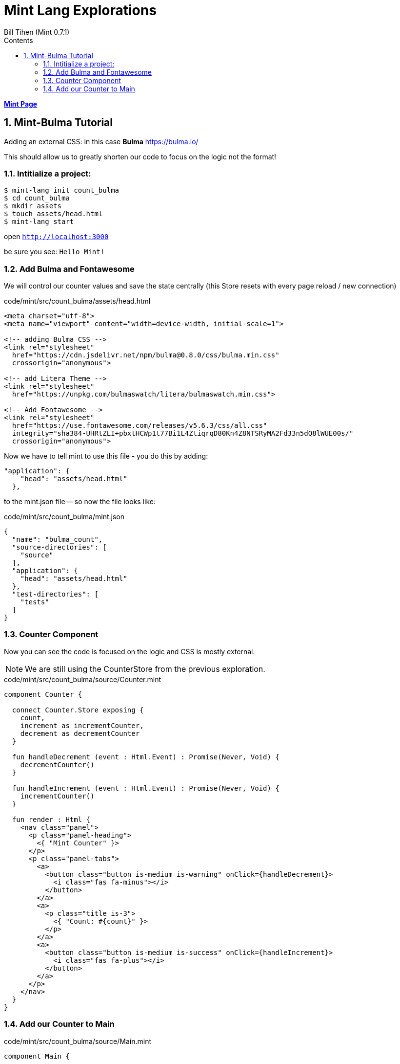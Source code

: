 = Mint Lang Explorations
:source-highlighter: prettify
:source-language: mint
Bill Tihen (Mint 0.7.1)
:sectnums:
:toc:
:toclevels: 4
:toc-title: Contents

:description: Exploring Mint's Features
:keywords: Mint Language
:imagesdir: ./images

**link:index.html[Mint Page]**

== Mint-Bulma Tutorial

Adding an external CSS: in this case *Bulma* https://bulma.io/

This should allow us to greatly shorten our code to focus on the logic not the format!

=== Intitialize a project:

```bash
$ mint-lang init count_bulma
$ cd count_bulma 
$ mkdir assets
$ touch assets/head.html
$ mint-lang start
```

open `http://localhost:3000`

be sure you see: `Hello Mint!`

=== Add Bulma and Fontawesome

We will control our counter values and save the state centrally (this Store resets with every page reload / new connection)

.code/mint/src/count_bulma/assets/head.html
[html,source,linenums]
----
<meta charset="utf-8">
<meta name="viewport" content="width=device-width, initial-scale=1">

<!-- adding Bulma CSS -->
<link rel="stylesheet" 
  href="https://cdn.jsdelivr.net/npm/bulma@0.8.0/css/bulma.min.css"
  crossorigin="anonymous">

<!-- add Litera Theme -->
<link rel="stylesheet" 
  href="https://unpkg.com/bulmaswatch/litera/bulmaswatch.min.css">

<!-- Add Fontawesome -->
<link rel="stylesheet" 
  href="https://use.fontawesome.com/releases/v5.6.3/css/all.css" 
  integrity="sha384-UHRtZLI+pbxtHCWp1t77Bi1L4ZtiqrqD80Kn4Z8NTSRyMA2Fd33n5dQ8lWUE00s/" 
  crossorigin="anonymous">
----

Now we have to tell mint to use this file - you do this by adding:
```json
"application": {
    "head": "assets/head.html"
  },
```
to the mint.json file -- so now the file looks like:

.code/mint/src/count_bulma/mint.json
[html,source,linenums]
----
{
  "name": "bulma_count",
  "source-directories": [
    "source"
  ],
  "application": {
    "head": "assets/head.html"
  },
  "test-directories": [
    "tests"
  ]
}
----

=== Counter Component

Now you can see the code is focused on the logic and CSS is mostly external.

NOTE: We are still using the CounterStore from the previous exploration.

.code/mint/src/count_bulma/source/Counter.mint
[source,linenums]
----
component Counter {

  connect Counter.Store exposing {
    count,
    increment as incrementCounter,
    decrement as decrementCounter
  }

  fun handleDecrement (event : Html.Event) : Promise(Never, Void) {
    decrementCounter()
  }

  fun handleIncrement (event : Html.Event) : Promise(Never, Void) {
    incrementCounter()
  }

  fun render : Html {
    <nav class="panel">
      <p class="panel-heading">
        <{ "Mint Counter" }>
      </p>
      <p class="panel-tabs">
        <a>
          <button class="button is-medium is-warning" onClick={handleDecrement}>
            <i class="fas fa-minus"></i>
          </button>
        </a>
        <a>
          <p class="title is-3">
            <{ "Count: #{count}" }>
          </p>
        </a>
        <a>
          <button class="button is-medium is-success" onClick={handleIncrement}>
            <i class="fas fa-plus"></i>
          </button>
        </a>
      </p>
    </nav>
  }
}
----

=== Add our Counter to Main

.code/mint/src/count_bulma/source/Main.mint
[source,linenums]
----
component Main {

  style centerAll {
    font-family: sans;
    font-weight: bold;
    font-size: 50px;

    justify-content: center;
    align-items: center;
    display: flex;
    height: 100vh;
    width: 100vw;
  }

  fun render : Html {
    <div::centerAll class="container is-fluid">
      <Counter/>
    </div>
  }

}
----

* here in `Main` we used Mint CSS in `<div::centerAll class="container is-fluid">` -- so we can now use both Bulma class tags and Mint to override.
* you must stop mint and restart -- to load the new assets.

Now open `http://localhost:3000`

be sure you see: 
* `Count:` centered vertically and horizontally in a new font
* and `+` and `-` buttons formatted with Fontawesome Icons
* the buttons should be rounded using the *litera* Bulma theme.

**link:index.html[Mint Page]**